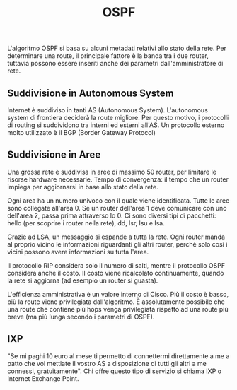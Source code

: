 #+title: OSPF
#+created: <2022-04-29 Fri>

L'algoritmo OSPF si basa su alcuni metadati relativi allo stato della rete.
Per determinare una route, il principale fattore è la banda tra i due router, tuttavia possono essere
inseriti anche dei parametri dall'amministratore di rete.

** Suddivisione in Autonomous System
Internet è suddiviso in tanti AS (Autonomous System). L'autonomous system di frontiera deciderà la route migliore.
Per questo motivo, i protocolli di routing si suddividono tra interni ed esterni all'AS.
Un protocollo esterno molto utilizzato è il BGP (Border Gateway Protocol)

** Suddivisione in Aree
Una grossa rete è suddivisa in aree di massimo 50 router, per limitare le risorse hardware necessarie.
Tempo di convergenza: il tempo che un router impiega per aggiornarsi in base allo stato della rete.

Ogni area ha un numero univoco con il quale viene identificata. Tutte le aree sono collegate all'area 0.
Se un router dell'area 1 deve comunicare con uno dell'area 2, passa prima attraverso lo 0.
Ci sono diversi tipi di pacchetti: hello (per scoprire i router nella rete), dd, lsr, lsu e lsa.

Grazie ad LSA, un messaggio si espande a tutta la rete. Ogni router manda al proprio vicino le informazioni
riguardanti gli altri router, perchè solo così i vicini possono avere informazioni su tutta l'area.

Il protocollo RIP considera solo il numero di salti, mentre il protocollo OSPF considera anche il costo.
Il costo viene ricalcolato continuamente, quando la rete si aggiorna (ad esempio un router si guasta).

L'efficienza amministrativa è un valore interno di Cisco. Più il costo è basso, più la route viene privilegiata
dall'algoritmo. È assolutamente possibile che una route che contiene più hops venga privilegiata rispetto
ad una route più breve (ma più lunga secondo i parametri di OSPF).

** IXP
"Se mi paghi 10 euro al mese ti permetto di connettermi direttamente a me a patto che voi mettiate il vostro AS
a disposizione di tutti gli altri a me connessi, gratuitamente".
Chi offre questo tipo di servizio si chiama IXP o Internet Exchange Point.
